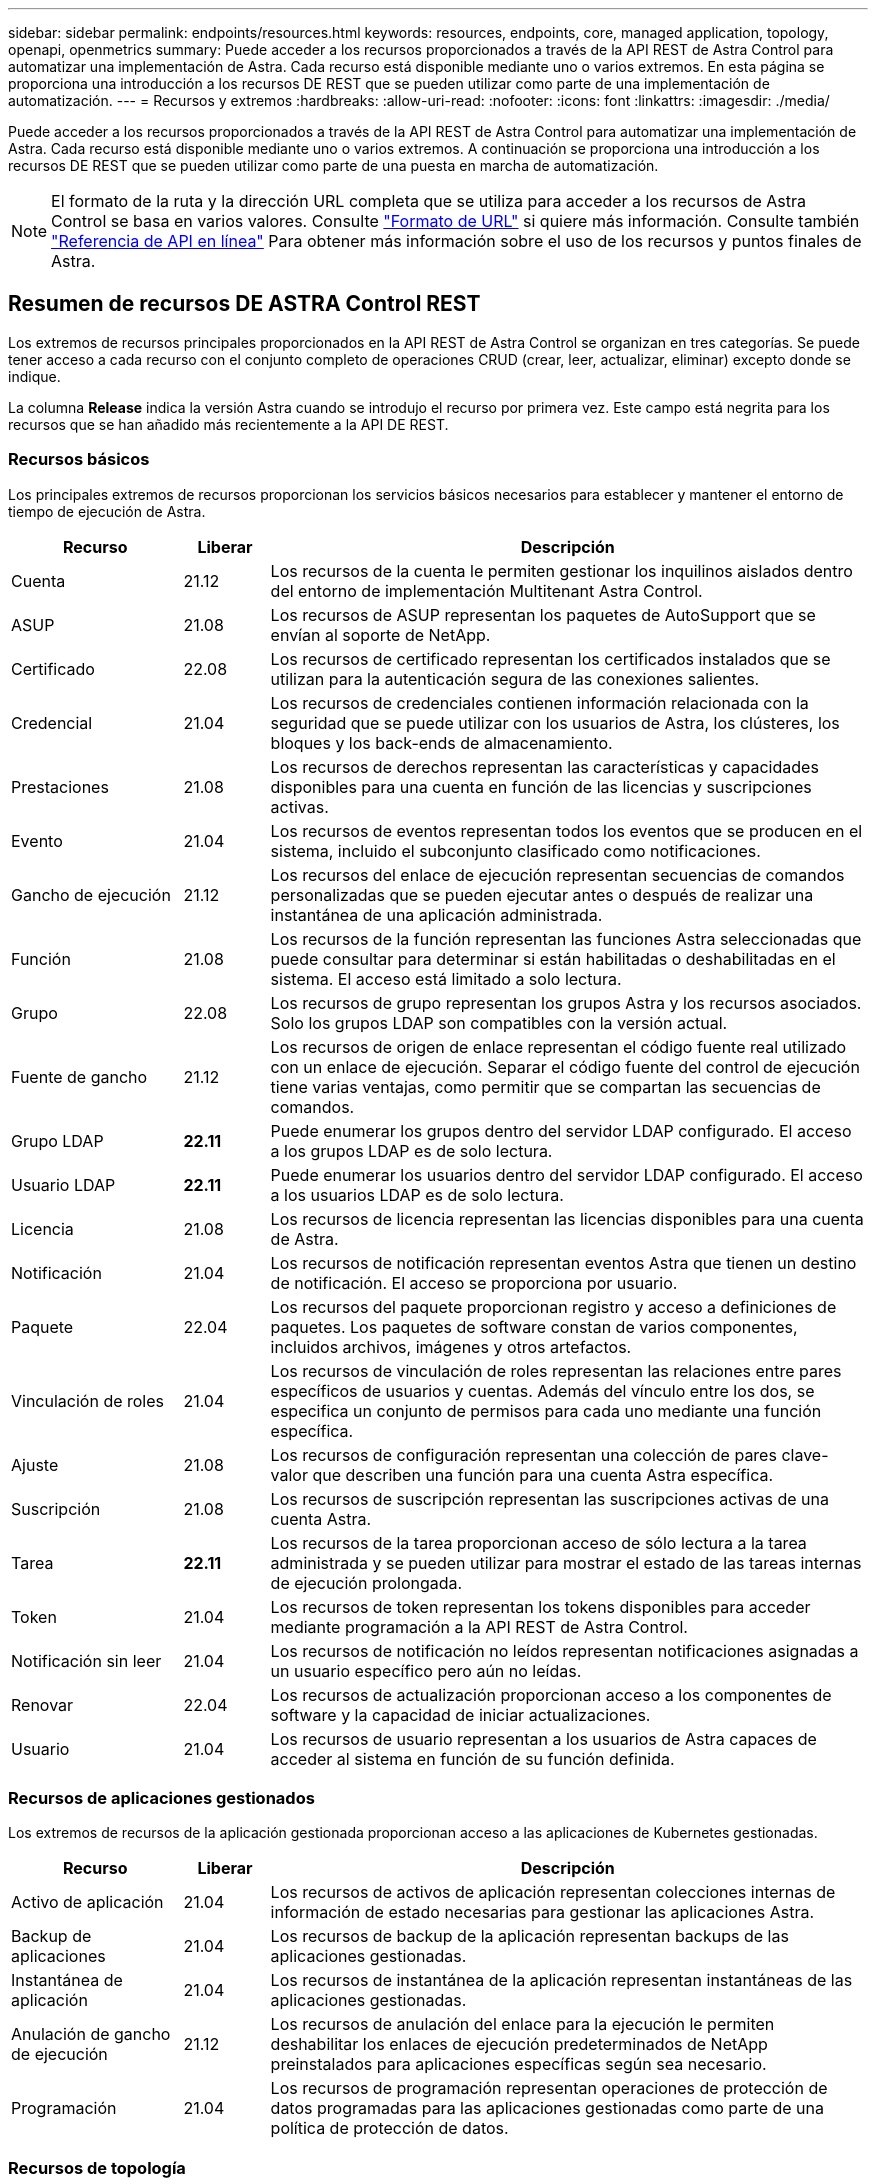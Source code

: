 ---
sidebar: sidebar 
permalink: endpoints/resources.html 
keywords: resources, endpoints, core, managed application, topology, openapi, openmetrics 
summary: Puede acceder a los recursos proporcionados a través de la API REST de Astra Control para automatizar una implementación de Astra. Cada recurso está disponible mediante uno o varios extremos. En esta página se proporciona una introducción a los recursos DE REST que se pueden utilizar como parte de una implementación de automatización. 
---
= Recursos y extremos
:hardbreaks:
:allow-uri-read: 
:nofooter: 
:icons: font
:linkattrs: 
:imagesdir: ./media/


[role="lead"]
Puede acceder a los recursos proporcionados a través de la API REST de Astra Control para automatizar una implementación de Astra. Cada recurso está disponible mediante uno o varios extremos. A continuación se proporciona una introducción a los recursos DE REST que se pueden utilizar como parte de una puesta en marcha de automatización.


NOTE: El formato de la ruta y la dirección URL completa que se utiliza para acceder a los recursos de Astra Control se basa en varios valores. Consulte link:../rest-core/url_format.html["Formato de URL"] si quiere más información. Consulte también link:../get-started/online_api_ref.html["Referencia de API en línea"] Para obtener más información sobre el uso de los recursos y puntos finales de Astra.



== Resumen de recursos DE ASTRA Control REST

Los extremos de recursos principales proporcionados en la API REST de Astra Control se organizan en tres categorías. Se puede tener acceso a cada recurso con el conjunto completo de operaciones CRUD (crear, leer, actualizar, eliminar) excepto donde se indique.

La columna *Release* indica la versión Astra cuando se introdujo el recurso por primera vez. Este campo está negrita para los recursos que se han añadido más recientemente a la API DE REST.



=== Recursos básicos

Los principales extremos de recursos proporcionan los servicios básicos necesarios para establecer y mantener el entorno de tiempo de ejecución de Astra.

[cols="20,10,70"]
|===
| Recurso | Liberar | Descripción 


| Cuenta | 21.12 | Los recursos de la cuenta le permiten gestionar los inquilinos aislados dentro del entorno de implementación Multitenant Astra Control. 


| ASUP | 21.08 | Los recursos de ASUP representan los paquetes de AutoSupport que se envían al soporte de NetApp. 


| Certificado | 22.08 | Los recursos de certificado representan los certificados instalados que se utilizan para la autenticación segura de las conexiones salientes. 


| Credencial | 21.04 | Los recursos de credenciales contienen información relacionada con la seguridad que se puede utilizar con los usuarios de Astra, los clústeres, los bloques y los back-ends de almacenamiento. 


| Prestaciones | 21.08 | Los recursos de derechos representan las características y capacidades disponibles para una cuenta en función de las licencias y suscripciones activas. 


| Evento | 21.04 | Los recursos de eventos representan todos los eventos que se producen en el sistema, incluido el subconjunto clasificado como notificaciones. 


| Gancho de ejecución | 21.12 | Los recursos del enlace de ejecución representan secuencias de comandos personalizadas que se pueden ejecutar antes o después de realizar una instantánea de una aplicación administrada. 


| Función | 21.08 | Los recursos de la función representan las funciones Astra seleccionadas que puede consultar para determinar si están habilitadas o deshabilitadas en el sistema. El acceso está limitado a solo lectura. 


| Grupo | 22.08 | Los recursos de grupo representan los grupos Astra y los recursos asociados. Solo los grupos LDAP son compatibles con la versión actual. 


| Fuente de gancho | 21.12 | Los recursos de origen de enlace representan el código fuente real utilizado con un enlace de ejecución. Separar el código fuente del control de ejecución tiene varias ventajas, como permitir que se compartan las secuencias de comandos. 


| Grupo LDAP | *22.11* | Puede enumerar los grupos dentro del servidor LDAP configurado. El acceso a los grupos LDAP es de solo lectura. 


| Usuario LDAP | *22.11* | Puede enumerar los usuarios dentro del servidor LDAP configurado. El acceso a los usuarios LDAP es de solo lectura. 


| Licencia | 21.08 | Los recursos de licencia representan las licencias disponibles para una cuenta de Astra. 


| Notificación | 21.04 | Los recursos de notificación representan eventos Astra que tienen un destino de notificación. El acceso se proporciona por usuario. 


| Paquete | 22.04 | Los recursos del paquete proporcionan registro y acceso a definiciones de paquetes. Los paquetes de software constan de varios componentes, incluidos archivos, imágenes y otros artefactos. 


| Vinculación de roles | 21.04 | Los recursos de vinculación de roles representan las relaciones entre pares específicos de usuarios y cuentas. Además del vínculo entre los dos, se especifica un conjunto de permisos para cada uno mediante una función específica. 


| Ajuste | 21.08 | Los recursos de configuración representan una colección de pares clave-valor que describen una función para una cuenta Astra específica. 


| Suscripción | 21.08 | Los recursos de suscripción representan las suscripciones activas de una cuenta Astra. 


| Tarea | *22.11* | Los recursos de la tarea proporcionan acceso de sólo lectura a la tarea administrada y se pueden utilizar para mostrar el estado de las tareas internas de ejecución prolongada. 


| Token | 21.04 | Los recursos de token representan los tokens disponibles para acceder mediante programación a la API REST de Astra Control. 


| Notificación sin leer | 21.04 | Los recursos de notificación no leídos representan notificaciones asignadas a un usuario específico pero aún no leídas. 


| Renovar | 22.04 | Los recursos de actualización proporcionan acceso a los componentes de software y la capacidad de iniciar actualizaciones. 


| Usuario | 21.04 | Los recursos de usuario representan a los usuarios de Astra capaces de acceder al sistema en función de su función definida. 
|===


=== Recursos de aplicaciones gestionados

Los extremos de recursos de la aplicación gestionada proporcionan acceso a las aplicaciones de Kubernetes gestionadas.

[cols="20,10,70"]
|===
| Recurso | Liberar | Descripción 


| Activo de aplicación | 21.04 | Los recursos de activos de aplicación representan colecciones internas de información de estado necesarias para gestionar las aplicaciones Astra. 


| Backup de aplicaciones | 21.04 | Los recursos de backup de la aplicación representan backups de las aplicaciones gestionadas. 


| Instantánea de aplicación | 21.04 | Los recursos de instantánea de la aplicación representan instantáneas de las aplicaciones gestionadas. 


| Anulación de gancho de ejecución | 21.12 | Los recursos de anulación del enlace para la ejecución le permiten deshabilitar los enlaces de ejecución predeterminados de NetApp preinstalados para aplicaciones específicas según sea necesario. 


| Programación | 21.04 | Los recursos de programación representan operaciones de protección de datos programadas para las aplicaciones gestionadas como parte de una política de protección de datos. 
|===


=== Recursos de topología

Los extremos de recursos de topología proporcionan acceso a las aplicaciones no administradas y a los recursos de almacenamiento.

[cols="20,10,70"]
|===
| Recurso | Liberar | Descripción 


| Recurso de API | *22.11* | Los extremos de recursos de la API proporcionan acceso de solo lectura a los recursos de Kubernetes en un clúster gestionado específico. 


| APL | 21.04 | Los recursos de aplicaciones representan todas las aplicaciones de Kubernetes, incluidas las que no son gestionadas por Astra. 


| AppMirror | 22.08 | Los recursos de AppMirror representan los recursos de AppMirror para gestionar las relaciones de duplicación de aplicaciones. 


| Cucharón | 21.08 | Los recursos de bucket representan los bloques cloud de S3 que se utilizan para almacenar backups de las aplicaciones que gestiona Astra. 


| Cloud | 21.08 | Los recursos cloud representan las nubes a las que los clientes de Astra pueden conectarse con el fin de gestionar clústeres y aplicaciones. 


| Clúster | 21.08 | Los recursos del clúster representan los clústeres de Kubernetes que no gestiona Kubernetes. 


| Nodo del clúster | 21.12 | Los recursos del nodo de clúster proporcionan una resolución adicional al permitirle acceder a cada nodo dentro de un clúster Kubernetes. 


| Clúster gestionado | 21.08 | Los recursos de clúster gestionados representan los clústeres de Kubernetes que gestiona actualmente Kubernetes. 


| Espacio de nombres | 21.12 | Los recursos de espacio de nombres ofrecen acceso a los espacios de nombres que se usan en un clúster de Kubernetes. 


| Back-end de almacenamiento | 21.08 | Los recursos de back-end de almacenamiento representan proveedores de servicios de almacenamiento que pueden utilizar los clústeres y aplicaciones gestionados de Astra. 


| Clase de almacenamiento | 21.08 | Los recursos de la clase de almacenamiento representan diferentes clases o tipos de almacenamiento detectados y disponibles para un clúster gestionado específico. 


| Volumen | 21.04 | Los recursos de volúmenes representan los volúmenes de almacenamiento de Kubernetes asociados con las aplicaciones gestionadas. 
|===


== Recursos adicionales y extremos

Existen varios recursos y puntos finales adicionales que puede utilizar para dar soporte a una implementación de Astra.


NOTE: Estos recursos y extremos no se incluyen actualmente con la documentación de referencia de la API REST de Astra Control.

Openapi:: Los extremos de OpenAPI proporcionan acceso al documento JSON de OpenAPI actual y a otros recursos relacionados.
OpenMetrics:: Los extremos OpenMetrics proporcionan acceso a las métricas de la cuenta mediante el recurso OpenMetrics. Existe soporte para el modelo de puesta en marcha de Astra Control Center.

